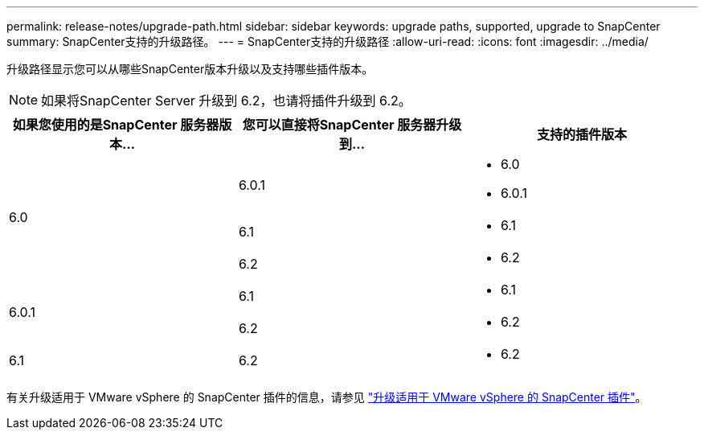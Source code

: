---
permalink: release-notes/upgrade-path.html 
sidebar: sidebar 
keywords: upgrade paths, supported, upgrade to SnapCenter 
summary: SnapCenter支持的升级路径。 
---
= SnapCenter支持的升级路径
:allow-uri-read: 
:icons: font
:imagesdir: ../media/


[role="lead"]
升级路径显示您可以从哪些SnapCenter版本升级以及支持哪些插件版本。


NOTE: 如果将SnapCenter Server 升级到 6.2，也请将插件升级到 6.2。

|===
| 如果您使用的是SnapCenter 服务器版本... | 您可以直接将SnapCenter 服务器升级到... | 支持的插件版本 


.3+| 6.0 | 6.0.1  a| 
* 6.0
* 6.0.1




| 6.1  a| 
* 6.1




| 6.2  a| 
* 6.2




.2+| 6.0.1  a| 
6.1
 a| 
* 6.1




| 6.2  a| 
* 6.2




| 6.1 | 6.2  a| 
* 6.2


|===
有关升级适用于 VMware vSphere 的 SnapCenter 插件的信息，请参见 https://docs.netapp.com/us-en/sc-plugin-vmware-vsphere/scpivs44_upgrade.html["升级适用于 VMware vSphere 的 SnapCenter 插件"^]。

